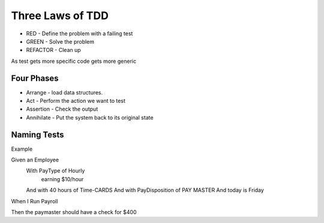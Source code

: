 Three Laws of TDD
=================

* RED - Define the problem with a failing test
* GREEN - Solve the problem
* REFACTOR - Clean up


As test gets more specific code gets more generic

Four Phases
-----------

* Arrange - load data structures.
* Act - Perform the action we want to test
* Assertion - Check the output
* Annihilate - Put the system back to its original state


Naming Tests
------------
Example

Given an Employee
    With PayType of Hourly
        earning $10/hour
    And with 40 hours of Time-CARDS
    And with PayDisposition of PAY MASTER
    And today is Friday

When I Run Payroll

Then the paymaster should have a check for $400


